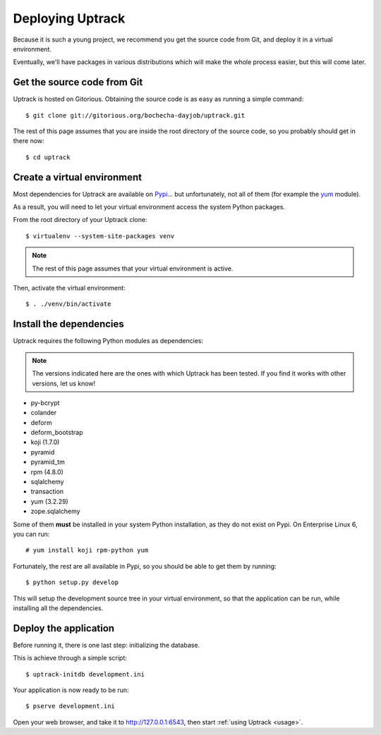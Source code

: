 *****************
Deploying Uptrack
*****************

Because it is such a young project, we recommend you get the source code from
Git, and deploy it in a virtual environment.

Eventually, we'll have packages in various distributions which will make the
whole process easier, but this will come later.

Get the source code from Git
============================

Uptrack is hosted on Gitorious. Obtaining the source code is as easy as
running a simple command::

    $ git clone git://gitorious.org/bochecha-dayjob/uptrack.git

The rest of this page assumes that you are inside the root directory of the
source code, so you probably should get in there now::

    $ cd uptrack

Create a virtual environment
============================

Most dependencies for Uptrack are available on `Pypi`_... but unfortunately,
not all of them (for example the `yum`_ module).

As a result, you will need to let your virtual environment access the system
Python packages.

From the root directory of your Uptrack clone::

    $ virtualenv --system-site-packages venv

.. note:: The rest of this page assumes that your virtual environment is
   active.

Then, activate the virtual environment::

    $ . ./venv/bin/activate

Install the dependencies
========================

Uptrack requires the following Python modules as dependencies:

.. note:: The versions indicated here are the ones with which Uptrack has
   been tested. If you find it works with other versions, let us know!

* py-bcrypt
* colander
* deform
* deform_bootstrap
* koji             (1.7.0)
* pyramid
* pyramid_tm
* rpm              (4.8.0)
* sqlalchemy
* transaction
* yum              (3.2.29)
* zope.sqlalchemy

Some of them **must** be installed in your system Python installation, as they
do not exist on Pypi. On Enterprise Linux 6, you can run::

    # yum install koji rpm-python yum

Fortunately, the rest are all available in Pypi, so you should be able to get
them by running::

    $ python setup.py develop

This will setup the development source tree in your virtual environment, so
that the application can be run, while installing all the dependencies.

Deploy the application
======================

Before running it, there is one last step: initializing the database.

This is achieve through a simple script::

    $ uptrack-initdb development.ini

Your application is now ready to be run::

    $ pserve development.ini

Open your web browser, and take it to http://127.0.0.1:6543, then start
:ref:`using Uptrack <usage>`.

.. _Pypi: https://pypi.python.org/
.. _yum: http://yum.baseurl.org/
